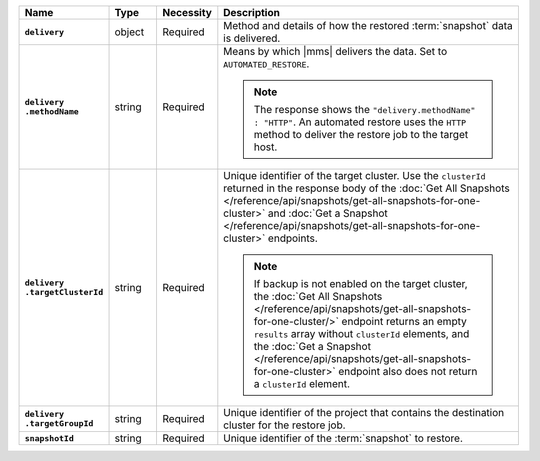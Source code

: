 .. list-table::
   :widths: 15 10 10 65
   :header-rows: 1
   :stub-columns: 1

   * - Name
     - Type
     - Necessity
     - Description

   * - ``delivery``
     - object
     - Required
     - Method and details of how the restored :term:`snapshot` data
       is delivered.

   * - | ``delivery``
       | ``.methodName``
     - string
     - Required
     - Means by which |mms| delivers the data. Set to
       ``AUTOMATED_RESTORE``.

       .. note::

          The response shows the ``"delivery.methodName" : "HTTP"``. An
          automated restore uses the ``HTTP`` method to deliver the
          restore job to the target host.

       .. include:: /includes/note-scp-removed.rst

   * - | ``delivery``
       | ``.targetClusterId``
     - string
     - Required
     - Unique identifier of the target cluster. Use the ``clusterId``
       returned in the response body of the
       :doc:`Get All Snapshots </reference/api/snapshots/get-all-snapshots-for-one-cluster>`
       and :doc:`Get a Snapshot </reference/api/snapshots/get-all-snapshots-for-one-cluster>`
       endpoints.

       .. note::

          If backup is not enabled on the target cluster, the
          :doc:`Get All Snapshots </reference/api/snapshots/get-all-snapshots-for-one-cluster/>`
          endpoint returns an empty ``results`` array without
          ``clusterId`` elements, and the
          :doc:`Get a Snapshot </reference/api/snapshots/get-all-snapshots-for-one-cluster>`
          endpoint also does not return a ``clusterId`` element.

   * - | ``delivery``
       | ``.targetGroupId``
     - string
     - Required
     - Unique identifier of the project that contains the destination
       cluster for the restore job.

   * - ``snapshotId``
     - string
     - Required
     - Unique identifier of the :term:`snapshot` to restore.

